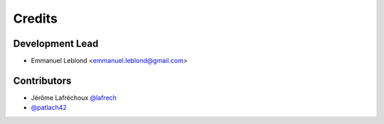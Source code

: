 =======
Credits
=======

Development Lead
----------------

* Emmanuel Leblond <emmanuel.leblond@gmail.com>

Contributors
------------

* Jérôme Lafréchoux `@lafrech <https://github.com/lafrech>`_
* `@patlach42 <https://github.com/patlach42>`_
